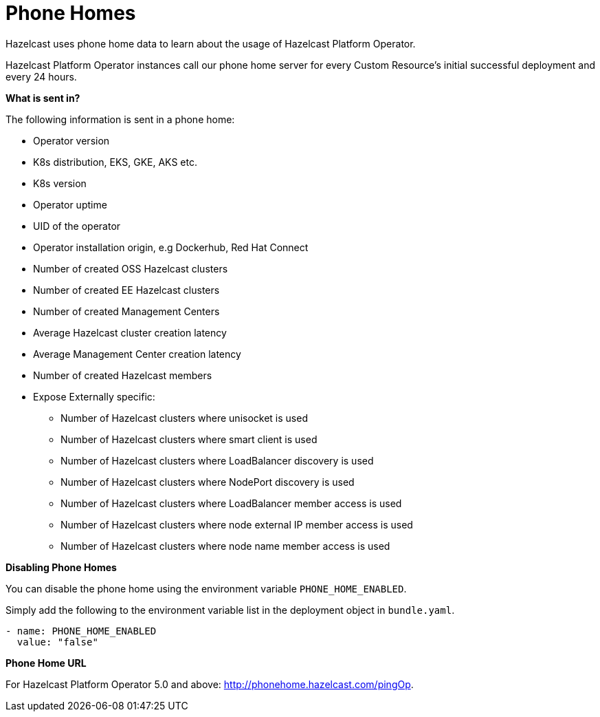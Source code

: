 = Phone Homes

Hazelcast uses phone home data to learn about the usage of Hazelcast Platform Operator.

Hazelcast Platform Operator instances call our phone home server for every Custom Resource's initial successful deployment and every 24 hours.

**What is sent in?**

The following information is sent in a phone home:

* Operator version
* K8s distribution, EKS, GKE, AKS etc.
* K8s version
* Operator uptime
* UID of the operator
* Operator installation origin, e.g Dockerhub, Red Hat Connect
* Number of created OSS Hazelcast clusters
* Number of created EE Hazelcast clusters
* Number of created Management Centers
* Average Hazelcast cluster creation latency
* Average Management Center creation latency
* Number of created Hazelcast members
* Expose Externally specific:
** Number of Hazelcast clusters where unisocket is used
** Number of Hazelcast clusters where smart client is used
** Number of Hazelcast clusters where LoadBalancer discovery is used
** Number of Hazelcast clusters where NodePort discovery is used
** Number of Hazelcast clusters where LoadBalancer member access is used
** Number of Hazelcast clusters where node external IP member access is used
** Number of Hazelcast clusters where node name member access is used

**Disabling Phone Homes**

You can disable the phone home using the environment variable `PHONE_HOME_ENABLED`.

Simply add the following to the environment variable list in the deployment object in `bundle.yaml`.

```yaml
- name: PHONE_HOME_ENABLED
  value: "false"
```

**Phone Home URL**

For Hazelcast Platform Operator 5.0 and above: http://phonehome.hazelcast.com/pingOp.
